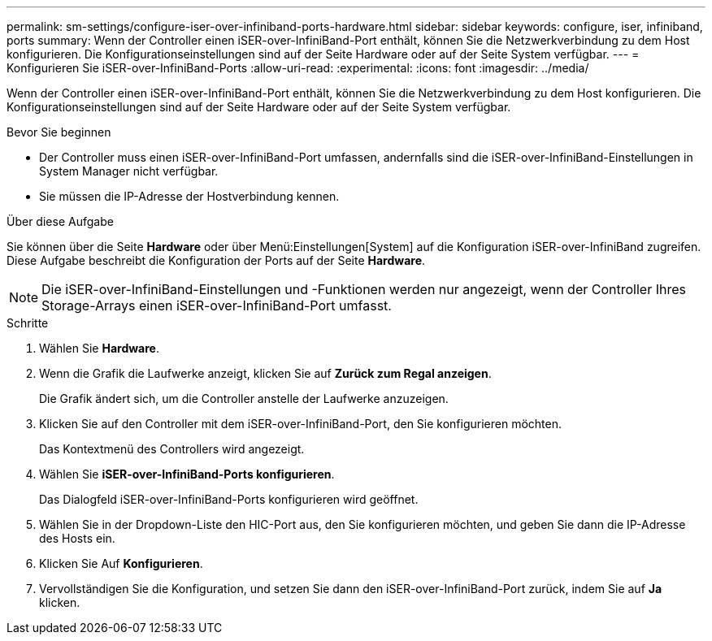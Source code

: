 ---
permalink: sm-settings/configure-iser-over-infiniband-ports-hardware.html 
sidebar: sidebar 
keywords: configure, iser, infiniband, ports 
summary: Wenn der Controller einen iSER-over-InfiniBand-Port enthält, können Sie die Netzwerkverbindung zu dem Host konfigurieren. Die Konfigurationseinstellungen sind auf der Seite Hardware oder auf der Seite System verfügbar. 
---
= Konfigurieren Sie iSER-over-InfiniBand-Ports
:allow-uri-read: 
:experimental: 
:icons: font
:imagesdir: ../media/


[role="lead"]
Wenn der Controller einen iSER-over-InfiniBand-Port enthält, können Sie die Netzwerkverbindung zu dem Host konfigurieren. Die Konfigurationseinstellungen sind auf der Seite Hardware oder auf der Seite System verfügbar.

.Bevor Sie beginnen
* Der Controller muss einen iSER-over-InfiniBand-Port umfassen, andernfalls sind die iSER-over-InfiniBand-Einstellungen in System Manager nicht verfügbar.
* Sie müssen die IP-Adresse der Hostverbindung kennen.


.Über diese Aufgabe
Sie können über die Seite *Hardware* oder über Menü:Einstellungen[System] auf die Konfiguration iSER-over-InfiniBand zugreifen. Diese Aufgabe beschreibt die Konfiguration der Ports auf der Seite *Hardware*.

[NOTE]
====
Die iSER-over-InfiniBand-Einstellungen und -Funktionen werden nur angezeigt, wenn der Controller Ihres Storage-Arrays einen iSER-over-InfiniBand-Port umfasst.

====
.Schritte
. Wählen Sie *Hardware*.
. Wenn die Grafik die Laufwerke anzeigt, klicken Sie auf *Zurück zum Regal anzeigen*.
+
Die Grafik ändert sich, um die Controller anstelle der Laufwerke anzuzeigen.

. Klicken Sie auf den Controller mit dem iSER-over-InfiniBand-Port, den Sie konfigurieren möchten.
+
Das Kontextmenü des Controllers wird angezeigt.

. Wählen Sie *iSER-over-InfiniBand-Ports konfigurieren*.
+
Das Dialogfeld iSER-over-InfiniBand-Ports konfigurieren wird geöffnet.

. Wählen Sie in der Dropdown-Liste den HIC-Port aus, den Sie konfigurieren möchten, und geben Sie dann die IP-Adresse des Hosts ein.
. Klicken Sie Auf *Konfigurieren*.
. Vervollständigen Sie die Konfiguration, und setzen Sie dann den iSER-over-InfiniBand-Port zurück, indem Sie auf *Ja* klicken.


